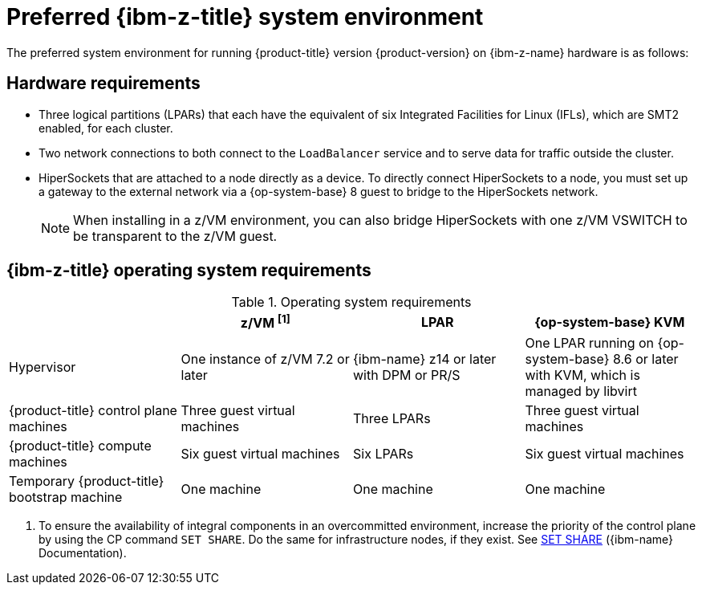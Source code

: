 // Module included in the following assemblies:
//
// * installing/installing_ibm_z/installing-ibm-z-reqs.adoc

// = Required machines for cluster installation
// Do a regular check for changes in modules/installation-machine-requirements.adoc
// = Minimum resource requirements for cluster installation
// Do a regular check for changes in modules/installation-minimum-resource-requirements.adoc

:_mod-docs-content-type: REFERENCE
[id="preferred-ibm-z-system-requirements_{context}"]
= Preferred {ibm-z-title} system environment

The preferred system environment for running {product-title} version {product-version} on {ibm-z-name} hardware is as follows:

[discrete]
[id="preferred-ibm-z-hardware-requirements_{context}"]
== Hardware requirements

* Three logical partitions (LPARs) that each have the equivalent of six Integrated Facilities for Linux (IFLs), which are SMT2 enabled, for each cluster.
* Two network connections to both connect to the `LoadBalancer` service and to serve data for traffic outside the cluster.
* HiperSockets that are attached to a node directly as a device. To directly connect HiperSockets to a node, you must set up a gateway to the external network via a {op-system-base} 8 guest to bridge to the HiperSockets network.
+
[NOTE]
====
When installing in a z/VM environment, you can also bridge HiperSockets with one z/VM VSWITCH to be transparent to the z/VM guest.
====

[discrete]
[id="preferred-ibm-z-operating-system-requirements_{context}"]
== {ibm-z-title} operating system requirements


.Operating system requirements
[cols="2,2,2,2",options="header"]
|===

|
|z/VM ^[1]^
|LPAR
|{op-system-base} KVM

|Hypervisor
|One instance of z/VM 7.2 or later
|{ibm-name} z14 or later with DPM or PR/S
|One LPAR running on {op-system-base} 8.6 or later with KVM, which is managed by libvirt

|{product-title} control plane machines
|Three guest virtual machines
|Three LPARs
|Three guest virtual machines

|{product-title} compute machines
|Six guest virtual machines
|Six LPARs
|Six guest virtual machines

|Temporary {product-title} bootstrap machine
|One machine
|One machine
|One machine

|===
1. To ensure the availability of integral components in an overcommitted environment, increase the priority of the control plane by using the CP command `SET SHARE`. Do the same for infrastructure nodes, if they exist. See link:https://www.ibm.com/docs/en/zvm/latest?topic=commands-set-share[SET SHARE] ({ibm-name} Documentation).

//Alex: Two Infrastructure nodes
